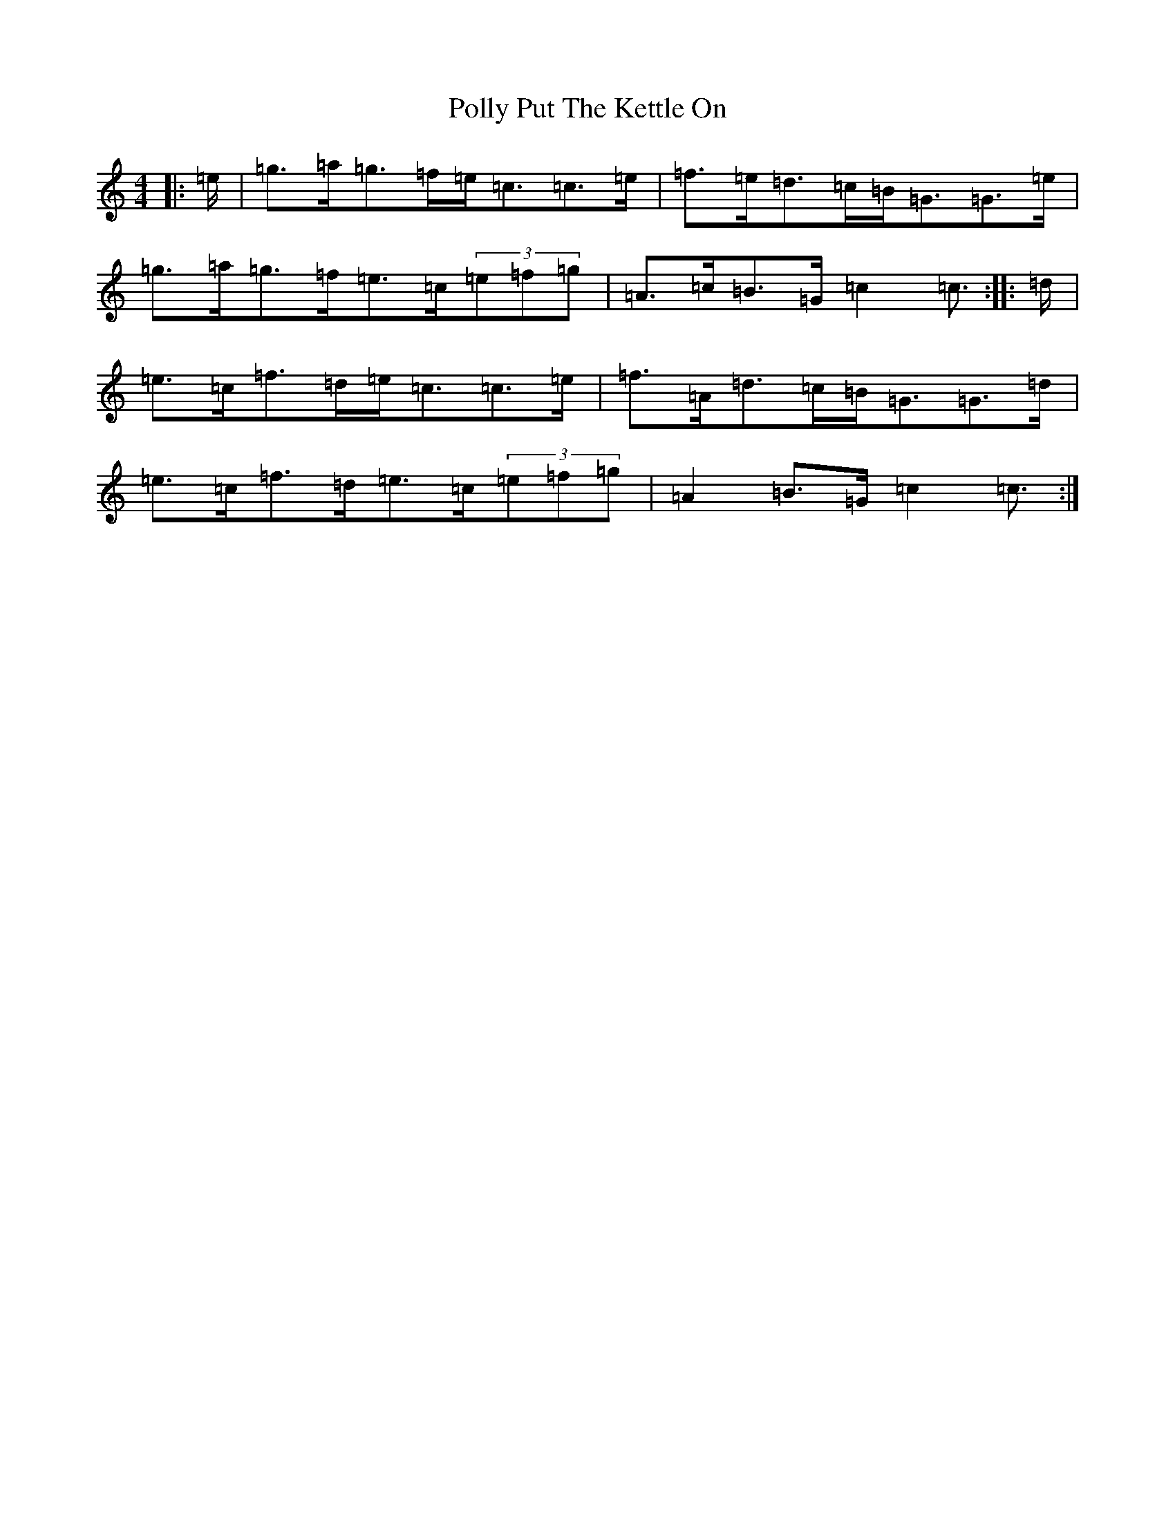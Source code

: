 X: 17264
T: Polly Put The Kettle On
S: https://thesession.org/tunes/8267#setting8267
R: strathspey
M:4/4
L:1/8
K: C Major
|:=e/2|=g>=a=g>=f=e<=c=c>=e|=f>=e=d>=c=B<=G=G>=e|=g>=a=g>=f=e>=c(3=e=f=g|=A>=c=B>=G=c2=c3/2:||:=d/2|=e>=c=f>=d=e<=c=c>=e|=f>=A=d>=c=B<=G=G>=d|=e>=c=f>=d=e>=c(3=e=f=g|=A2=B>=G=c2=c3/2:|